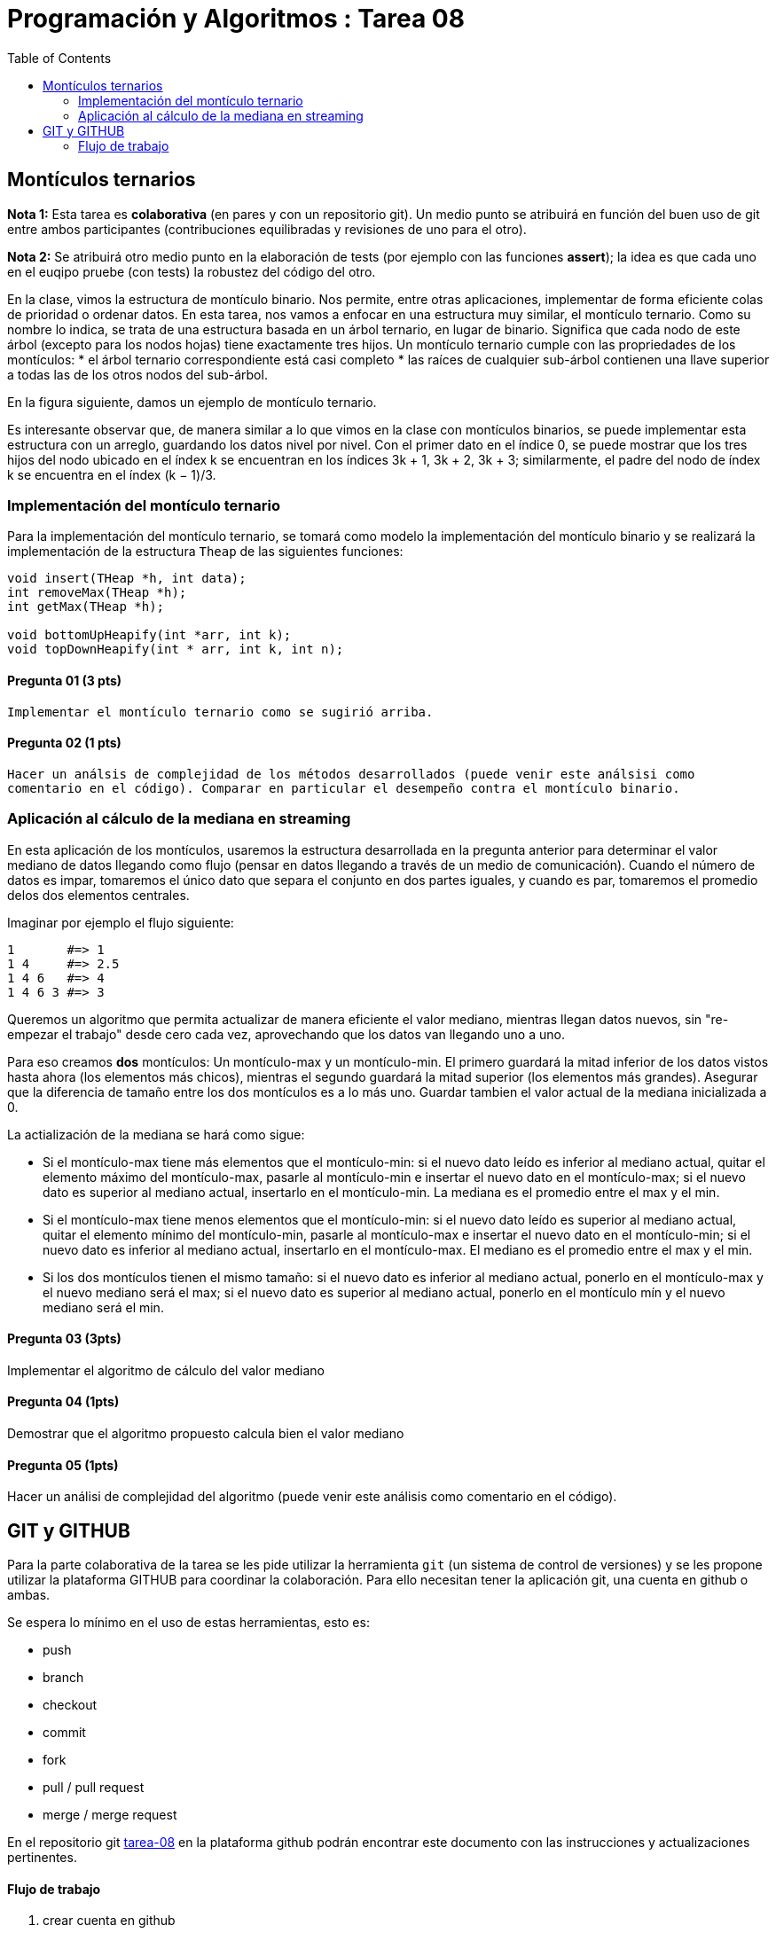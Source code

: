 = Programación y Algoritmos : Tarea 08
:stem: latexmath
:toc:

==  Montículos ternarios

**Nota 1:** Esta tarea es *colaborativa* (en pares y con un repositorio git). Un medio punto
se atribuirá en función del buen uso de git entre ambos participantes (contribuciones equilibradas y revisiones
de uno para el otro). 

**Nota 2:** Se atribuirá otro medio punto en la elaboración de tests (por ejemplo con las funciones *assert*); 
la idea es que cada uno en el euqipo pruebe (con tests) la robustez del código del otro.

En la clase, vimos la estructura de montículo binario. Nos permite, entre otras aplicaciones, 
implementar de forma eficiente colas de prioridad o ordenar datos. 
En esta tarea, nos vamos a enfocar en una estructura
muy similar, el montículo ternario. Como su nombre lo indica, se trata de una estructura basada en un
árbol ternario, en lugar de binario. Significa que cada nodo de este árbol (excepto para los nodos hojas)
tiene exactamente tres hijos.
Un montículo ternario cumple con las propriedades de los montículos: 
* el árbol ternario correspondiente está casi completo
* las raíces de cualquier sub-árbol contienen una llave superior a todas las de los otros
nodos del sub-árbol. 

En la figura siguiente, damos un ejemplo de montículo ternario.

Es interesante observar que, de manera similar a lo que vimos en la clase con montículos binarios, se
puede implementar esta estructura con un arreglo, guardando los datos nivel por nivel. Con el primer
dato en el índice 0, se puede mostrar que los tres hijos del nodo ubicado en el índex k se encuentran en
los índices 3k + 1, 3k + 2, 3k + 3; similarmente, el padre del nodo de índex k se encuentra en el índex
(k − 1)/3.

=== Implementación del montículo ternario 

Para la implementación del montículo ternario, se tomará como modelo la implementación del montículo 
binario y se realizará la implementación de la estructura `Theap` de las siguientes funciones: 


[source,c]
----
void insert(THeap *h, int data);
int removeMax(THeap *h);
int getMax(THeap *h);

void bottomUpHeapify(int *arr, int k);
void topDownHeapify(int * arr, int k, int n);
----

==== Pregunta 01 (3 pts)
  Implementar el montículo ternario como se sugirió arriba.
  
==== Pregunta 02 (1 pts)
  Hacer un análsis de complejidad de los métodos desarrollados (puede venir este análsisi como 
  comentario en el código). Comparar en particular el desempeño contra el montículo binario. 

=== Aplicación al cálculo de la mediana en streaming

En esta aplicación de los montículos, usaremos la estructura desarrollada en la pregunta anterior para
determinar el valor mediano de datos llegando como flujo (pensar en datos llegando a través de un medio de 
comunicación). Cuando el número de datos es impar, tomaremos el único dato que separa el conjunto en dos 
partes iguales, y cuando es par, tomaremos el promedio delos dos elementos centrales. 

Imaginar por ejemplo el flujo siguiente: 

```
1       #=> 1
1 4     #=> 2.5
1 4 6   #=> 4
1 4 6 3 #=> 3
```

Queremos un algoritmo que permita actualizar de manera eficiente el valor mediano, mientras llegan datos
nuevos, sin "re-empezar el trabajo" desde cero cada vez, aprovechando que los datos van llegando uno 
a uno. 

Para eso creamos **dos** montículos: Un montículo-max y un montículo-min. El primero guardará la mitad inferior
de los datos vistos hasta ahora (los elementos más chicos), mientras el segundo guardará la mitad 
superior (los elementos más grandes). Asegurar que la diferencia de tamaño entre los dos montículos es a lo más
uno. Guardar tambien el valor actual de la mediana inicializada a 0. 

La actialización de la mediana se hará como sigue:

* Si el montículo-max tiene más elementos que el montículo-min: si el nuevo dato leído es inferior al mediano 
actual, quitar el elemento máximo del montículo-max, pasarle al montículo-min e insertar el nuevo dato en el 
montículo-max; si el nuevo dato es superior al mediano actual, insertarlo en el montículo-min. La mediana es 
el promedio entre el max y el min. 

* Si el montículo-max tiene menos elementos que el montículo-min: si el nuevo dato leído es superior al mediano
actual, quitar el elemento mínimo del montículo-min, pasarle al montículo-max e insertar el nuevo dato en el 
montículo-min; si el nuevo dato es inferior al mediano actual, insertarlo en el montículo-max. El mediano es 
el promedio entre el max y el min. 

* Si los dos montículos tienen el mismo tamaño: si el nuevo dato es inferior al mediano actual, ponerlo en 
el montículo-max y el nuevo mediano será el max; si el nuevo dato es superior al mediano actual, ponerlo en el
montículo mín y el nuevo mediano será el min. 


==== Pregunta 03 (3pts)
Implementar el algoritmo de cálculo del valor mediano

==== Pregunta 04 (1pts)
Demostrar que el algoritmo propuesto calcula bien el valor mediano

==== Pregunta 05 (1pts)
Hacer un análisi de complejidad del algoritmo (puede venir este análisis como comentario en el código). 

== GIT y GITHUB

Para la parte colaborativa de la tarea se les pide utilizar la herramienta `git` (un sistema de control de versiones)
y se les propone utilizar la plataforma GITHUB para coordinar la colaboración. Para ello necesitan tener la aplicación git, 
una cuenta en github o ambas. 

Se espera lo mínimo en el uso de estas herramientas, esto es: 

* push 
* branch
* checkout 
* commit 
* fork
* pull / pull request
* merge / merge request

En el repositorio git https://github.com/ricardonietocimat/pai-2020-tarea-08[tarea-08] en la plataforma github 
podrán encontrar este documento con las instrucciones y actualizaciones pertinentes. 

==== Flujo de trabajo 

. crear cuenta en github

. _fork_ del proyecto por integrante-1

. integrante-1 invita la colaboración a integrante-2

. crear _branch_ [integrante1-integrante2]

. crear un directorio con nombre [integrante1-integrante2] donde estén todos sus archivos y trabajar en el. 

. crear un _issue_ para coordinar que va a realizar cada quien.

. crear _bracn_ por bloques de trabajo por ejemplo se espería que al menos tengan las siguientes: 

** implementar-montículo -> asignado a integrante 2
** tests-montículo -> asignado a integrante 1
** aplicación-montículo -> asignado a integrate 1
** test-applicación -> asignado a integrante 2
** reporte

. hacer _pull request_ cuando finalicen el código de una sección a la rama [integrante1-integrante2] 

. para cada _pull request_ se espera que comenten que realizarón y el integrante no asignado revise
  el código antes de hacer _merge_. 
  
. una vez tengan finalizada la tarea hacer un _pull request_ al repositorio original (tarea-08)








